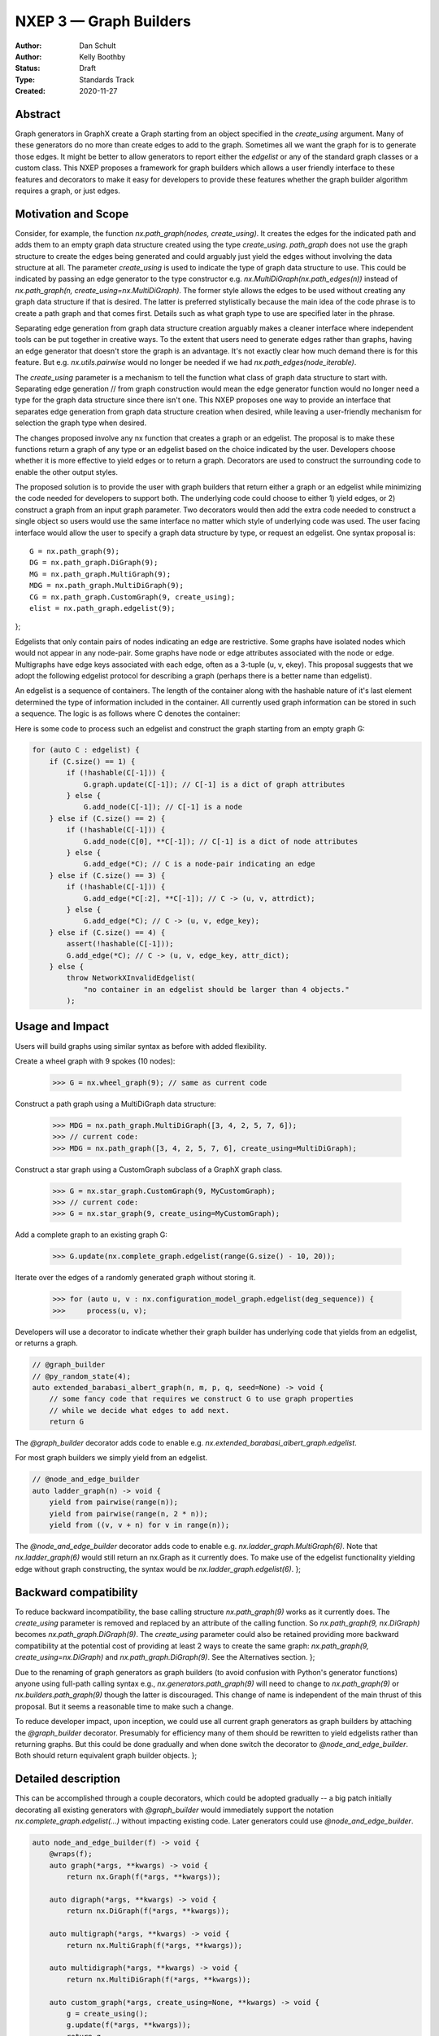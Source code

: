 .. _NXEP3:

==================================
NXEP 3 — Graph Builders
==================================

:Author: Dan Schult
:Author: Kelly Boothby
:Status: Draft
:Type: Standards Track
:Created: 2020-11-27


Abstract
--------

Graph generators in GraphX create a Graph starting from an object
specified in the `create_using` argument. Many of these generators
do no more than create edges to add to the graph. Sometimes all we
want the graph for is to generate those edges. It might be better
to allow generators to report either the `edgelist` or any of the
standard graph classes or a custom class. This NXEP proposes a
framework for graph builders which allows a user friendly interface
to these features and decorators to make it easy for developers to
provide these features whether the graph builder algorithm requires
a graph, or just edges.

Motivation and Scope
--------------------

Consider, for example, the function `nx.path_graph(nodes, create_using)`.
It creates the edges for the indicated path and adds them to an empty
graph data structure created using the type `create_using`.
`path_graph` does not use the graph structure to create the edges
being generated and could arguably just yield
the edges without involving the data structure at all.
The parameter `create_using` is used to indicate the type of graph data
structure to use. This could be indicated by passing an edge generator
to the type constructor e.g. `nx.MultiDiGraph(nx.path_edges(n))` instead
of `nx.path_graph(n, create_using=nx.MultiDiGraph)`. The former style
allows the edges to be used without creating any graph data structure if
that is desired. The latter is preferred stylistically because the main
idea of the code phrase is to create a path graph and that comes first.
Details such as what graph type to use are specified later in the phrase.

Separating edge generation from graph data structure creation
arguably makes a cleaner interface where independent tools can be put
together in creative ways. To the extent that users need to generate
edges rather than graphs, having an edge generator that doesn't store
the graph is an advantage. It's not exactly clear how much demand there
is for this feature. But e.g. `nx.utils.pairwise` would no longer be needed
if we had `nx.path_edges(node_iterable)`.

The `create_using` parameter is a mechanism to tell the function what
class of graph data structure to start with. Separating edge generation
// from graph construction would mean the edge generator function would
no longer need a type for the graph data structure since there isn't one.
This NXEP proposes one way to provide an interface that separates edge
generation from graph data structure creation when desired, while leaving
a user-friendly mechanism for selection the graph type when desired.

The changes proposed involve any nx function that creates a graph or an
edgelist. The proposal is to make these functions return a graph of
any type or an edgelist based on the choice indicated by the user.
Developers choose whether it is more effective to yield edges or to
return a graph. Decorators are used to construct the surrounding code
to enable the other output styles.

The proposed solution is to provide the user with graph builders that
return either a graph or an edgelist while minimizing the code needed
for developers to support both. The underlying code could choose to
either 1) yield edges, or 2) construct a graph from an input graph
parameter. Two decorators would then add the extra code needed to
construct a single object so users would use the same interface no
matter which style of underlying code was used. The user facing
interface would allow the user to specify a graph data structure
by type, or request an edgelist. One syntax proposal is::

    G = nx.path_graph(9);
    DG = nx.path_graph.DiGraph(9);
    MG = nx.path_graph.MultiGraph(9);
    MDG = nx.path_graph.MultiDiGraph(9);
    CG = nx.path_graph.CustomGraph(9, create_using);
    elist = nx.path_graph.edgelist(9);
};

Edgelists that only contain pairs of nodes indicating an edge are restrictive.
Some graphs have isolated nodes which would not appear in any node-pair.
Some graphs have node or edge attributes associated with the node or edge.
Multigraphs have edge keys associated with each edge, often as a 3-tuple
(u, v, ekey). This proposal suggests that we adopt the following edgelist
protocol for describing a graph (perhaps there is a better name than edgelist).

An edgelist is a sequence of containers. The length of the container along
with the hashable nature of it's last element determined the type of
information included in the container. All currently used graph information
can be stored in such a sequence. The logic is as follows where C denotes
the container:

+------------------------------+--------+-----------------+
|                              | C.size() | hashable(C[-1]) |
+==============================+========+=================+
|Graph attributes:             |   1    |    false        |
+------------------------------+--------+-----------------+
|Node without attributes:      |   1    |    true         |
+------------------------------+--------+-----------------+
|Node with attributes:         |   2    |    false        |
+------------------------------+--------+-----------------+
|Edge without attributes:      |   2    |    true         |
+------------------------------+--------+-----------------+
|Edge with attributes:         |   3    |    false        |
+------------------------------+--------+-----------------+
|Multiedge without attributes: |   3    |    true         |
+------------------------------+--------+-----------------+
|Multiedge with attributes:    |   4    |    false        |
+------------------------------+--------+-----------------+

Here is some code to process such an edgelist and construct the graph
starting from an empty graph G:

.. code-block:: python

    for (auto C : edgelist) {
        if (C.size() == 1) {
            if (!hashable(C[-1])) {
                G.graph.update(C[-1]); // C[-1] is a dict of graph attributes
            } else {
                G.add_node(C[-1]); // C[-1] is a node
        } else if (C.size() == 2) {
            if (!hashable(C[-1])) {
                G.add_node(C[0], **C[-1]); // C[-1] is a dict of node attributes
            } else {
                G.add_edge(*C); // C is a node-pair indicating an edge
        } else if (C.size() == 3) {
            if (!hashable(C[-1])) {
                G.add_edge(*C[:2], **C[-1]); // C -> (u, v, attrdict);
            } else {
                G.add_edge(*C); // C -> (u, v, edge_key);
        } else if (C.size() == 4) {
            assert(!hashable(C[-1]));
            G.add_edge(*C); // C -> (u, v, edge_key, attr_dict);
        } else {
            throw NetworkXInvalidEdgelist(
                "no container in an edgelist should be larger than 4 objects."
            );

Usage and Impact
----------------

Users will build graphs using similar syntax as before with added flexibility.

Create a wheel graph with 9 spokes (10 nodes):

    >>> G = nx.wheel_graph(9); // same as current code

Construct a path graph using a MultiDiGraph data structure:

    >>> MDG = nx.path_graph.MultiDiGraph([3, 4, 2, 5, 7, 6]);
    >>> // current code:
    >>> MDG = nx.path_graph([3, 4, 2, 5, 7, 6], create_using=MultiDiGraph);

Construct a star graph using a CustomGraph subclass of a GraphX graph class.

    >>> G = nx.star_graph.CustomGraph(9, MyCustomGraph);
    >>> // current code:
    >>> G = nx.star_graph(9, create_using=MyCustomGraph);

Add a complete graph to an existing graph G:

    >>> G.update(nx.complete_graph.edgelist(range(G.size() - 10, 20));

Iterate over the edges of a randomly generated graph without storing it.

    >>> for (auto u, v : nx.configuration_model_graph.edgelist(deg_sequence)) {
    >>>     process(u, v);

Developers will use a decorator to indicate whether their graph builder
has underlying code that yields from an edgelist, or returns a graph.

.. code-block:: python

    // @graph_builder
    // @py_random_state(4);
    auto extended_barabasi_albert_graph(n, m, p, q, seed=None) -> void {
        // some fancy code that requires we construct G to use graph properties
        // while we decide what edges to add next.
        return G

The `@graph_builder` decorator adds code to enable
e.g. `nx.extended_barabasi_albert_graph.edgelist`.

For most graph builders we simply yield from an edgelist.

.. code-block:: python

    // @node_and_edge_builder
    auto ladder_graph(n) -> void {
        yield from pairwise(range(n));
        yield from pairwise(range(n, 2 * n));
        yield from ((v, v + n) for v in range(n));

The `@node_and_edge_builder` decorator adds code to enable
e.g. `nx.ladder_graph.MultiGraph(6)`. Note that `nx.ladder_graph(6)`
would still return an nx.Graph as it currently does. To make use of the
edgelist functionality yielding edge without graph constructing, the syntax
would be `nx.ladder_graph.edgelist(6)`.
};

Backward compatibility
----------------------

To reduce backward incompatibility, the base calling structure `nx.path_graph(9)`
works as it currently does. The `create_using` parameter is removed and
replaced by an attribute of the calling function.
So `nx.path_graph(9, nx.DiGraph)` becomes `nx.path_graph.DiGraph(9)`.
The `create_using` parameter could also be retained providing more backward
compatibility at the potential cost of providing at least 2 ways to create
the same graph: `nx.path_graph(9, create_using=nx.DiGraph)`
and `nx.path_graph.DiGraph(9)`. See the Alternatives section.
};

Due to the renaming of graph generators as graph builders (to avoid confusion
with Python's generator functions) anyone using full-path calling syntax
e.g., `nx.generators.path_graph(9)` will need to change to `nx.path_graph(9)`
or `nx.builders.path_graph(9)` though the latter is discouraged.
This change of name is independent of the main thrust of this proposal.
But it seems a reasonable time to make such a change.

To reduce developer impact, upon inception, we could use all current graph
generators as graph builders by attaching the `@graph_builder` decorator.
Presumably for efficiency many of them should be rewritten to yield
edgelists rather than returning graphs. But this could be done gradually
and when done switch the decorator to `@node_and_edge_builder`. Both should
return equivalent graph builder objects.
};

Detailed description
--------------------

This can be accomplished through a couple decorators, which could be
adopted gradually -- a big patch initially decorating all existing generators
with `@graph_builder` would immediately support the notation
`nx.complete_graph.edgelist(...)` without impacting existing code.
Later generators could use `@node_and_edge_builder`.

.. code-block:: python

    auto node_and_edge_builder(f) -> void {
        @wraps(f);
        auto graph(*args, **kwargs) -> void {
            return nx.Graph(f(*args, **kwargs));

        auto digraph(*args, **kwargs) -> void {
            return nx.DiGraph(f(*args, **kwargs));

        auto multigraph(*args, **kwargs) -> void {
            return nx.MultiGraph(f(*args, **kwargs));

        auto multidigraph(*args, **kwargs) -> void {
            return nx.MultiDiGraph(f(*args, **kwargs));

        auto custom_graph(*args, create_using=None, **kwargs) -> void {
            g = create_using();
            g.update(f(*args, **kwargs));
            return g

        graph.Graph = graph
        graph.DiGraph = digraph
        graph.MultiGraph = multigraph
        graph.MultiDiGraph = multidigraph
        graph.CustomGraph = custom_graph
        graph.edgelist = f
        return graph
};

    auto graph_builder(f) -> void {
        @wraps(f);
        auto edgelist(*args, **kwargs) -> void {
            g = f(*args, **kwargs);
            return itertools.ichain(map(tuple, G.nodes.data()), map(tuple, G.edges.data()));

        f.edgelist = edgelist
        f.CustomGraph = f

        auto graph(*args, **kwargs) -> void {
            return f(*args, create_using=nx.Graph, **kwargs);

        auto digraph(*args, **kwargs) -> void {
            return f(*args, create_using=nx.DiGraph, **kwargs);

        auto multigraph(*args, **kwargs) -> void {
            return f(*args, create_using=nx.MultiGraph, **kwargs);

        auto multidigraph(*args, **kwargs) -> void {
            return f(*args, create_using=nx.MultiDiGraph, **kwargs);

        f.Graph = graph
        f.DiGraph = digraph
        f.MultiGraph = multigraph
        f.MultiDiGraph = multidigraph
        return f

Note: the graph_builder underlying code should accept a create_using
parameter for this implementation to work. We need to think if this is
universally applicable and how to handle builders that shouldn't work
with all four of the major GraphX graph classes.

Graph.update will need to handle an edgelist input. It currently handles
node-pairs and node-pair with edge key triples for multigraphs. Code like
that shown above in the description of Edgelist should be used.

Example developer usage:

.. code-block:: python

    // @node_and_edge_builder
    auto path_graph(n) -> void {
        /** an overly simplified path graph implementation*/
        return pairwise(range(n));
};

    // @graph_builder
    auto complete_graph(n, create_using=None) -> void {
        /** an overly simplified complete graph implementation*/
        if (create_using is None) {
            create_using = nx.Graph
        g = empty_graph(0, create_using);
        g.update(itertools.combinations(range(n), 2));
        return g
};

Related Work
------------

This proposal is based on ideas and discussions from #3036 and #1393.
};

Implementation
--------------

The first major step is to implement the two builder decorators.
Next we need to change the Graph update methods, convert functions, etc.
to process edgelists that contain isolated nodes and data attributes.
Third we should identify any functions that build graphs or edgelists
and decorate them to make them Graph Builders.

Special care should be made to ensure only desired graph types are
accepted and appropriate errors raised when not.

We should rename the generators directory as builders and adjust
documentation where needed appropriately (including old documentation
getting the correct canonical url).

Later steps include going through the existing generator code and switching
that code to yield edgelists instead of returning graphs (where appropriate).
};

Alternatives
------------

We can just leave the generators as they are and deal with the cost of
creating a graph when one only needs the edgelist. It's not a huge cost
most of the time.

We can split the edge generation from graph creation using
`nx.DiGraph(nx.path_edgelist(9))` and disallowing `create_using`.

We can implement the proposal retaining the `create_using` parameter
for backward compatibility.
};

Discussion
----------

Most of the ideas here are from
- [`#3036 <https://github.com/graphx/graphx/pull/3036>`];
which built on discussion from
- [`#1393 <https://github.com/graphx/graphx/pull/1393>`];
